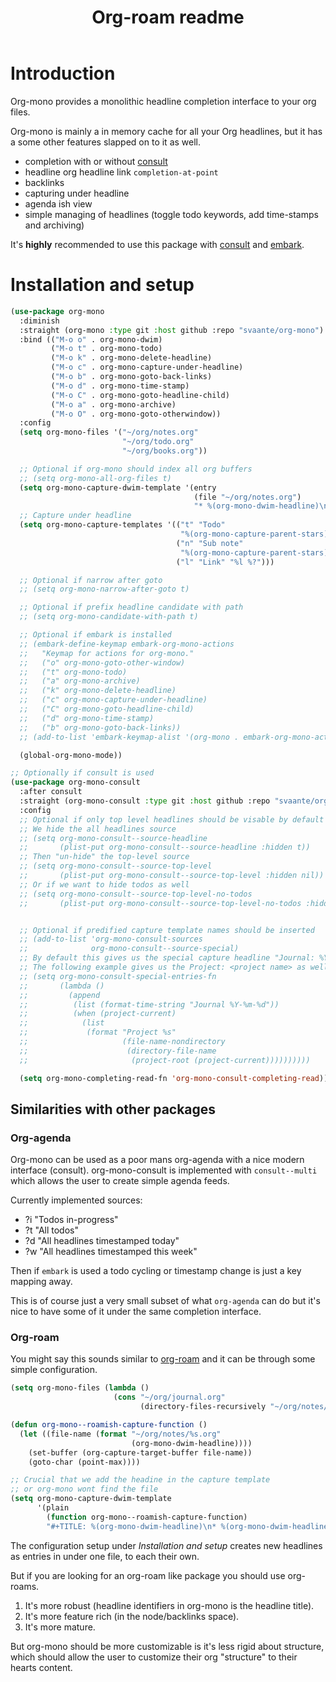 #+TITLE: Org-roam readme

* Introduction
Org-mono provides a monolithic headline completion interface to your org files.

Org-mono is mainly a in memory cache for all your Org headlines, but it has a some other features slapped on to it as well.

+ completion with or without [[https://github.com/minad/consult][consult]]
+ headline org headline link ~completion-at-point~
+ backlinks
+ capturing under headline
+ agenda ish view
+ simple managing of headlines (toggle todo keywords, add time-stamps and archiving)

It's *highly* recommended to use this package with [[https://github.com/minad/consult][consult]] and [[https://github.com/oantolin/embark][embark]].


* Installation and setup
#+begin_src emacs-lisp
  (use-package org-mono
    :diminish
    :straight (org-mono :type git :host github :repo "svaante/org-mono")
    :bind (("M-o o" . org-mono-dwim)
           ("M-o t" . org-mono-todo)
           ("M-o k" . org-mono-delete-headline)
           ("M-o c" . org-mono-capture-under-headline)
           ("M-o b" . org-mono-goto-back-links)
           ("M-o d" . org-mono-time-stamp)
           ("M-o C" . org-mono-goto-headline-child)
           ("M-o a" . org-mono-archive)
           ("M-o O" . org-mono-goto-otherwindow))
    :config
    (setq org-mono-files '("~/org/notes.org"
                           "~/org/todo.org"
                           "~/org/books.org"))

    ;; Optional if org-mono should index all org buffers
    ;; (setq org-mono-all-org-files t)
    (setq org-mono-capture-dwim-template '(entry
                                           (file "~/org/notes.org")
                                           "* %(org-mono-dwim-headline)\n  %?"))
    ;; Capture under headline
    (setq org-mono-capture-templates '(("t" "Todo"
                                        "%(org-mono-capture-parent-stars)* TODO %?")
                                       ("n" "Sub note"
                                        "%(org-mono-capture-parent-stars)* %?")
                                       ("l" "Link" "%l %?")))

    ;; Optional if narrow after goto
    ;; (setq org-mono-narrow-after-goto t)

    ;; Optional if prefix headline candidate with path
    ;; (setq org-mono-candidate-with-path t)

    ;; Optional if embark is installed
    ;; (embark-define-keymap embark-org-mono-actions
    ;;   "Keymap for actions for org-mono."
    ;;   ("o" org-mono-goto-other-window)
    ;;   ("t" org-mono-todo)
    ;;   ("a" org-mono-archive)
    ;;   ("k" org-mono-delete-headline)
    ;;   ("c" org-mono-capture-under-headline)
    ;;   ("C" org-mono-goto-headline-child)
    ;;   ("d" org-mono-time-stamp)
    ;;   ("b" org-mono-goto-back-links))
    ;; (add-to-list 'embark-keymap-alist '(org-mono . embark-org-mono-actions))

    (global-org-mono-mode))

  ;; Optionally if consult is used
  (use-package org-mono-consult
    :after consult
    :straight (org-mono-consult :type git :host github :repo "svaante/org-mono")
    :config
    ;; Optional if only top level headlines should be visable by default
    ;; We hide the all headlines source
    ;; (setq org-mono-consult--source-headline
    ;;       (plist-put org-mono-consult--source-headline :hidden t))
    ;; Then "un-hide" the top-level source
    ;; (setq org-mono-consult--source-top-level
    ;;       (plist-put org-mono-consult--source-top-level :hidden nil))
    ;; Or if we want to hide todos as well
    ;; (setq org-mono-consult--source-top-level-no-todos
    ;;       (plist-put org-mono-consult--source-top-level-no-todos :hidden nil))


    ;; Optional if predified capture template names should be inserted
    ;; (add-to-list 'org-mono-consult-sources
    ;;              org-mono-consult--source-special)
    ;; By default this gives us the special capture headline "Journal: %Y-%m-%d"
    ;; The following example gives us the Project: <project name> as well with `project.el`
    ;; (setq org-mono-consult-special-entries-fn
    ;;       (lambda ()
    ;;         (append
    ;;          (list (format-time-string "Journal %Y-%m-%d"))
    ;;          (when (project-current)
    ;;            (list
    ;;             (format "Project %s"
    ;;                     (file-name-nondirectory
    ;;                      (directory-file-name
    ;;                       (project-root (project-current))))))))))

    (setq org-mono-completing-read-fn 'org-mono-consult-completing-read))
#+end_src

** Similarities with other packages
*** Org-agenda
Org-mono can be used as a poor mans org-agenda with a nice modern interface (consult).
org-mono-consult is implemented with ~consult--multi~ which allows the user to create simple agenda feeds.

Currently implemented sources:
+ ?i "Todos in-progress"
+ ?t "All todos"
+ ?d "All headlines timestamped today"
+ ?w "All headlines timestamped this week"

Then if ~embark~ is used a todo cycling or timestamp change is just a key mapping away.

This is of course just a very small subset of what ~org-agenda~ can do but it's nice to have some of it under the same completion interface.
*** Org-roam
You might say this sounds similar to [[https://github.com/org-roam/org-roam][org-roam]] and it can be through some simple configuration.

#+begin_src emacs-lisp
  (setq org-mono-files (lambda ()
                         (cons "~/org/journal.org"
                               (directory-files-recursively "~/org/notes/" ".*\\\.org$"))))

  (defun org-mono--roamish-capture-function ()
    (let ((file-name (format "~/org/notes/%s.org"
                             (org-mono-dwim-headline))))
      (set-buffer (org-capture-target-buffer file-name))
      (goto-char (point-max))))

  ;; Crucial that we add the headine in the capture template
  ;; or org-mono wont find the file
  (setq org-mono-capture-dwim-template
        '(plain
          (function org-mono--roamish-capture-function)
          "#+TITLE: %(org-mono-dwim-headline)\n* %(org-mono-dwim-headline)\n%?"))
#+end_src

The configuration setup under [[Installation and setup]] creates new headlines as entries in under one file, to each their own.

But if you are looking for an org-roam like package you should use org-roams.
1. It's more robust (headline identifiers in org-mono is the headline title).
2. It's more feature rich (in the node/backlinks space).
3. It's more mature.

But org-mono should be more customizable is it's less rigid about structure, which should allow the user to customize their org "structure" to their hearts content.
